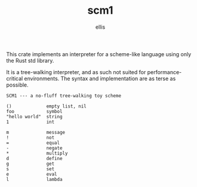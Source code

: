 #+TITLE: scm1
#+AUTHOR: ellis
#+DESCRIPTION: a no-fluff tree-walking toy scheme

This crate implements an interpreter for a scheme-like language using
only the Rust std library.

It is a tree-walking interpreter, and as such not suited for
performance-critical environments. The syntax and implementation are
as terse as possible.

#+begin_example
SCM1 --- a no-fluff tree-walking toy scheme

()             empty list, nil
foo            symbol
"hello world"  string
1              int

m              message
!              not
=              equal
-              negate
*              multiply
d              define
g              get
s              set
e              eval
l              lambda
#+end_example
